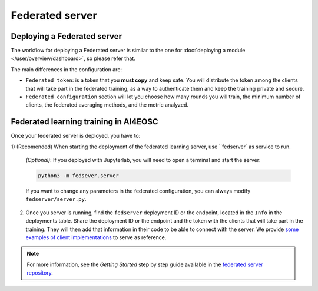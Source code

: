 Federated server
================

Deploying a Federated server
----------------------------

The workflow for deploying a Federated server is similar to the one for
:doc:`deploying a module </user/overview/dashboard>`, so please refer that.

The main differences in the configuration are:

* ``Federated token``: is a token that you **must copy** and keep safe. You will
  distribute the token among the clients that will take part in the federated training,
  as a way to authenticate them and keep the training private and secure.

* ``Federated configuration`` section will let you choose how many rounds you will train,
  the minimum number of clients, the federated averaging methods, and the metric analyzed.

Federated learning training in AI4EOSC
--------------------------------------
Once your federated server is deployed, you have to:

1) (Recomended) When starting the deployment of the federated learning server, use ``fedserver`
as service to run.

   *(Optional)*:
   If you deployed with Jupyterlab, you will need to open a terminal and start the server:

   .. code-block:: console

       python3 -m fedsever.server

   If you want to change any parameters in the federated configuration, you can always
   modify ``fedserver/server.py``.

2) Once you server is running, find the ``fedserver`` deployment ID or the endpoint, located
   in the ``Info`` in the deployments table.
   Share the deployment ID or the endpoint and the token with the clients that will take part in the training.
   They will then add that information in their code to be able to connect with the server.
   We provide `some examples of client implementations <https://github.com/deephdc/federated-server/tree/main/fedserver/examples>`__
   to serve as reference.

.. note::
    For more information, see the *Getting Started* step by step guide available in the `federated server repository <https://github.com/deephdc/federated-server>`__. 
